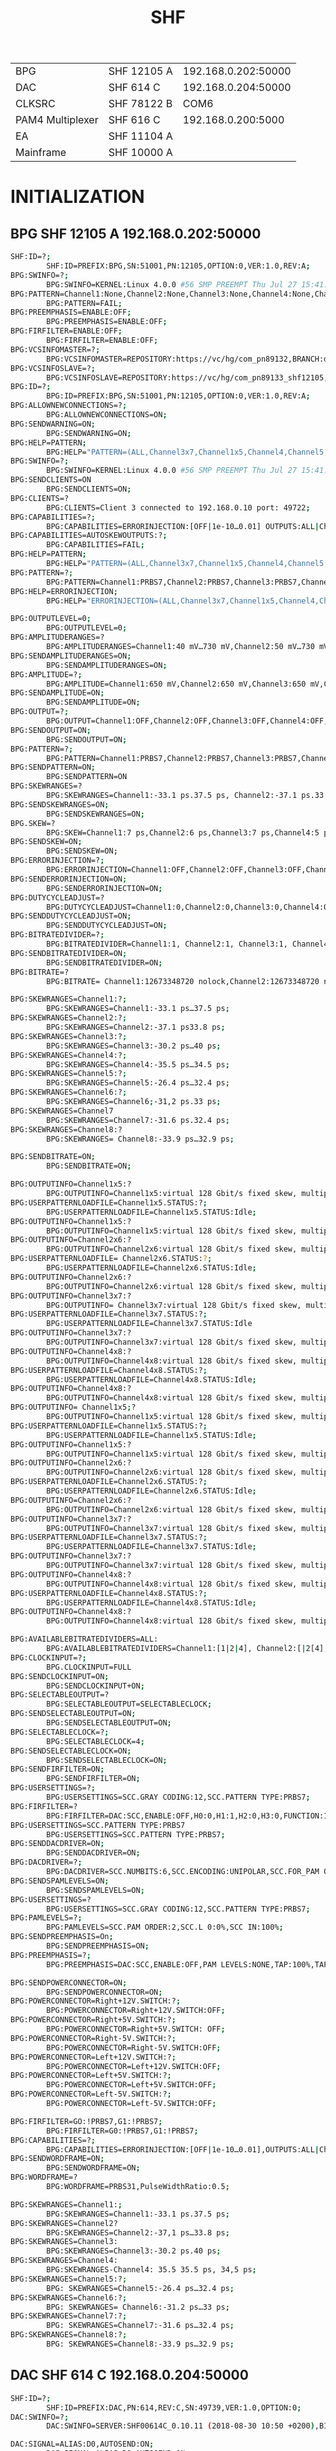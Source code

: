 #+title: SHF

|------------------+-------------+---------------------|
| BPG              | SHF 12105 A | 192.168.0.202:50000 |
| DAC              | SHF 614 C   | 192.168.0.204:50000 |
| CLKSRC           | SHF 78122 B |                COM6 |
| PAM4 Multiplexer | SHF 616 C   |  192.168.0.200:5000 |
| EA               | SHF 11104 A |                     |
| Mainframe        | SHF 10000 A |                     |
|------------------+-------------+---------------------|

* INITIALIZATION
** BPG SHF 12105 A 192.168.0.202:50000
#+begin_src bash
SHF:ID=?;
        SHF:ID=PREFIX:BPG,SN:51001,PN:12105,OPTION:0,VER:1.0,REV:A;
BPG:SWINFO=?;
        BPG:SWINFO=KERNEL:Linux 4.0.0 #56 SMP PREEMPT Thu Jul 27 15:41:14 CEST 2017,SERVER:1.0.27;
BPG:PATTERN=Channel1:None,Channel2:None,Channel3:None,Channel4:None,Channel5:None,Channel6:None;
        BPG:PATTERN=FAIL;
BPG:PREEMPHASIS=ENABLE:OFF;
        BPG:PREEMPHASIS=ENABLE:OFF;
BPG:FIRFILTER=ENABLE:OFF;
        BPG:FIRFILTER=ENABLE:OFF;
BPG:VCSINFOMASTER=?;
        BPG:VCSINFOMASTER=REPOSITORY:https://vc/hg/com_pn89132,BRANCH:default,CHANGESET:959399fcc745,DATE:2018-08-31 09:10:30,HOST:ap138.shf-berlin.local,MODIFIED:NO,PATH:/home/schunke/projects/xilinx/com_pn89132_2016_4,URL:N/A,TAG:1.7.1,USER:N/ A,VERSION:N/A,XILINXISE:N/A,XILINXEDK:N/A,XILINXRELEASE:N/A,VIVADO:2016.4.0;
BPG:VCSINFOSLAVE=?;
        BPG:VCSINFOSLAVE=REPOSITORY:https://vc/hg/com_pn89133_shf12105,BRANCH:default,CHANGESET:477ddd4e552ed,DATE:2018-11-23 10:13:07,HOST:ap138.shf-berlin.local,MODIFIED:NO,PATH:/home/schunke/projects/xilinx/com_pn89133_shf12105_kintex, URL:N/A,TAG: 1.6.0,USER:N/A,VERSION:N/A,XILINXISE:N/A,XILINXEDK:N/AXILINXRELEASE:N/A,VIVADO:2016.4.0;
BPG:ID=?;
        BPG:ID=PREFIX:BPG,SN:51001,PN:12105,OPTION:0,VER:1.0,REV:A;
BPG:ALLOWNEWCONNECTIONS=?;
        BPG:ALLOWNEWCONNECTIONS=ON;
BPG:SENDWARNING=ON;
        BPG:SENDWARNING=ON;
BPG:HELP=PATTERN;
        BPG:HELP="PATTERN=(ALL,Channel3x7,Channel1x5,Channel4,Channel5,Channel6,Channel7,Channel1,Cha ....."
BPG:SWINFO=?;
        BPG:SWINFO=KERNEL:Linux 4.0.0 #56 SMP PREEMPT Thu Jul 27 15:41: 09:10:30,HOST:ap138.shf-berlin.local,MODIFIED:NO,PATH:/home/schunke/projects/xilinx/com_pn89132_2016_4,URL:N/A,TAG:1.7.1,USER:N/ A,VERSION:N/A,XILINXISE:N/A,XILINXEDK:N/A,XILINXRELEASE:N/A,VIVADO: 2016.4.0
BPG:SENDCLIENTS=ON
        BPG:SENDCLIENTS=ON;
BPG:CLIENTS=?
        BPG:CLIENTS=Client 3 connected to 192.168.0.10 port: 49722;
BPG:CAPABILITIES=?;
        BPG:CAPABILITIES=ERRORINJECTION:[OFF|1e-10…0.01] OUTPUTS:ALL|Channel3x7|Channel1x5|Channel4|Channel5|Channel6|Channel7] Channel1|Channel2|Channel3|Channel8|Channel4x8|Channel2x6,PAM|4PATTERN:(1]+/-SHIFT,PATTERN:[3[PRBS7|PRBS9|PRBS10|PRBS11| PRBS13|PRBS15|PRBS20|PRBS20_ITU|PRBS23|PRBS31|USER|USERPATTERN_FIXEDLENGTH|PAMX|SQUARE1|SQUARE2|SQUARE4|SQUARE8| SQUARE16|SQUARE32|WF_PRBS7|WF_PRBS9|WF_PRBS10|WF_PRBS11|WF_PRBS13|WF_PRBS15|WF_PRBS20|WF_PRBS23|WF_PRBS31|WF_USER] +/-SHIFT,PHYSOUTPUTS:ALL|Channel4|Channel5|Channel6|Channel7|Channel1|Channel2|Channel3|Channel8,SELECTABLECLOCK:4/8|16|32|64| 128|256|512|1024;
BPG:CAPABILITIES=AUTOSKEWOUTPUTS:?;
        BPG:CAPABILITIES=FAIL;
BPG:HELP=PATTERN;
        BPG:HELP="PATTERN=(ALL,Channel3x7,Channel1x5,Channel4,Channel5,Channel6,Channel7,Channel1,Cha ......."
BPG:PATTERN=?;
        BPG:PATTERN=Channel1:PRBS7,Channel2:PRBS7,Channel3:PRBS7,Channel4:PRBS7,Channel5:PRBS7,Cha ......
BPG:HELP=ERRORINJECTION;
        BPG:HELP="ERRORINJECTION=(ALL,Channel3x7,Channel1x5,Channel4,Channel5,Channel6,Channel7,Chan ....."

BPG:OUTPUTLEVEL=0;
        BPG:OUTPUTLEVEL=0;
BPG:AMPLITUDERANGES=?
        BPG:AMPLITUDERANGES=Channel1:40 mV…730 mV,Channel2:50 mV…730 mV,Channel3:50 mV…725 mV,Channel4:50 mV…740 mV,Channel5:50 mV…760 mV,Channel6:50 mV…745 mV,Channel7:50 mV…750 mV,Channel8:50 mV…750 mV;
BPG:SENDAMPLITUDERANGES=ON;
        BPG:SENDAMPLITUDERANGES=ON;
BPG:AMPLITUDE=?;
        BPG:AMPLITUDE=Channel1:650 mV,Channel2:650 mV,Channel3:650 mV,Channel4:650 mV,Channel5:650 mV,Channel6:650 mV,Channel7:500 mV,Channel8:500 mV;
BPG:SENDAMPLITUDE=ON;
        BPG:SENDAMPLITUDE=ON;
BPG:OUTPUT=?;
        BPG:OUTPUT=Channel1:OFF,Channel2:OFF,Channel3:OFF,Channel4:OFF,Channel5:OFF,Channel6:OFF,Channel7:OFF,Channel8:OFF:
BPG:SENDOUTPUT=ON;
        BPG:SENDOUTPUT=ON;
BPG:PATTERN=?;
        BPG:PATTERN=Channel1:PRBS7,Channel2:PRBS7,Channel3:PRBS7,Channel4:PRBS7,Channel5:PRBS7,Cha
BPG:SENDPATTERN=ON;
        BPG:SENDPATTERN=ON
BPG:SKEWRANGES=?
        BPG:SKEWRANGES=Channel1:-33.1 ps.37.5 ps, Channel2:-37.1 ps.33.8 ps, Channel3:-30.2 ps.40 ps, Channel4:-35.5 ps…34.5 ps, Channel5:-26.4 ps, 32.4 ps Channel6:-31.2 ps,33 ps Channel7:-31.6 ps,32.4 ps,Channel8:-33.9 ps, 32.9 ps;
BPG:SENDSKEWRANGES=ON;
        BPG:SENDSKEWRANGES=ON;
BPG.SKEW=?
        BPG:SKEW=Channel1:7 ps,Channel2:6 ps,Channel3:7 ps,Channel4:5 ps,Channel5:1 ps,Channel6:4 ps,Channel7:0 s,Channel8:0 s;
BPG:SENDSKEW=ON;
        BPG:SENDSKEW=ON;
BPG:ERRORINJECTION=?;
        BPG:ERRORINJECTION=Channel1:OFF,Channel2:OFF,Channel3:OFF,Channel4:OFF,Channel5:OFF,Channel6:OFF,Channel7:OFF,Channel8:OFF;
BPG:SENDERRORINJECTION=ON;
        BPG:SENDERRORINJECTION=ON;
BPG:DUTYCYCLEADJUST=?
        BPG:DUTYCYCLEADJUST=Channel1:0,Channel2:0,Channel3:0,Channel4:0,Channel5:0,Channel6:0,Channel7:0,Channel8:0;
BPG:SENDDUTYCYCLEADJUST=ON;
        BPG:SENDDUTYCYCLEADJUST=ON;
BPG:BITRATEDIVIDER=?;
        BPG:BITRATEDIVIDER=Channel1:1, Channel2:1, Channel3:1, Channel4:1, Cha, nel5:1, Channel6:1,Channel7:1, Channel8:1;
BPG:SENDBITRATEDIVIDER=ON;
        BPG:SENDBITRATEDIVIDER=ON;
BPG:BITRATE=?
        BPG:BITRATE= Channel1:12673348720 nolock,Channel2:12673348720 nolock,Channel3:12673348720 nolock,Channel4:12673348720 nolock,Channel5:12673348720 nolock,Channel6:12673348720 nolock,Channel7:12673348720 nolock,Channel8:12673348720 nolock,Channel1x5:25346697440 nolock,Channel2x6:25346697440 nolock,Channel3x7:25346697440 nolock,Channel4x8:25346697440 nolock;

BPG:SKEWRANGES=Channel1:?;
        BPG:SKEWRANGES=Channel1:-33.1 ps…37.5 ps;
BPG:SKEWRANGES=Channel2:?;
        BPG:SKEWRANGES=Channel2:-37.1 ps33.8 ps;
BPG:SKEWRANGES=Channel3:?;
        BPG:SKEWRANGES=Channel3:-30.2 ps…40 ps;
BPG:SKEWRANGES=Channel4:?;
        BPG:SKEWRANGES=Channel4:-35.5 ps…34.5 ps;
BPG:SKEWRANGES=Channel5:?;
        BPG:SKEWRANGES=Channel5:-26.4 ps…32.4 ps;
BPG:SKEWRANGES=Channel6:?;
        BPG:SKEWRANGES=Channel6;-31,2 ps.33 ps;
BPG:SKEWRANGES=Channel7
        BPG:SKEWRANGES=Channel7:-31.6 ps.32.4 ps;
BPG:SKEWRANGES=Channel8:?
        BPG:SKEWRANGES= Channel8:-33.9 ps…32.9 ps;

BPG:SENDBITRATE=ON;
        BPG:SENDBITRATE=ON;

BPG:OUTPUTINFO=Channel1x5:?
        BPG:OUTPUTINFO=Channel1x5:virtual 128 Gbit/s fixed skew, multiplex parent output: NONE, userpattern capable: YES,user pattern static constraints (min/step/max): 64 Bytes/64 Bytes/2 GBytes,total free user pattern memory: 2 GBytes,largest free segment: 2 GBytes;
BPG:USERPATTERNLOADFILE=Channel1x5.STATUS:?;
        BPG:USERPATTERNLOADFILE=Channel1x5.STATUS:Idle;
BPG:OUTPUTINFO=Channel1x5:?
        BPG:OUTPUTINFO=Channel1x5:virtual 128 Gbit/s fixed skew, multiplex parent output: NONE, userpattern capable: YES,user pattern static constraints (min/step/max): 64 Bytes/64 Bytes/2 GBytes,total free user pattern memory: 2 GBytes,largest free segment: 2 GBytes;
BPG:OUTPUTINFO=Channel2x6:?
        BPG:OUTPUTINFO=Channel2x6:virtual 128 Gbit/s fixed skew, multiplex parent output: NONE, userpattern capable: YES,user pattern static constraints (min/step/max): 64 Bytes/64 Bytes/2 GBytes, total free user pattern memory: 2 GBytes,largest free segment: 2 GBytes;
BPG:USERPATTERNLOADFILE= Channel2x6.STATUS:?;
        BPG:USERPATTERNLOADFILE=Channel2x6.STATUS:Idle;
BPG:OUTPUTINFO=Channel2x6:?
        BPG:OUTPUTINFO=Channel2x6:virtual 128 Gbit/s fixed skew, multiplex parent output: NONE, userpattern capable: YES, user pattern static constraints (min/step/max): 64 Bytes/64 Bytes/2 GBytes,total free user pattern memory: 2 GBytes,largest free segment: 2 GBytes;
BPG:OUTPUTINFO=Channel3x7:?
        BPG:OUTPUTINFO= Channel3x7:virtual 128 Gbit/s fixed skew, multiplex parent output: NONE, userpattern capable: YES, user pattern static constraints (min/step/max): 64 Bytes/64 Bytes/2 GBytes total free user pattern memory: 2 GBytes,largest free segment: 2 GBytes;
BPG:USERPATTERNLOADFILE=Channel3x7.STATUS:?;
        BPG:USERPATTERNLOADFILE=Channel3x7.STATUS:Idle
BPG:OUTPUTINFO=Channel3x7:?
        BPG:OUTPUTINFO=Channel3x7:virtual 128 Gbit/s fixed skew, multiplex parent output: NONE, userpattern capable: YES, user pattern static constraints (min/step/max): 64 Bytes/64 Bytes/2 GBytes,total free user pattern memory: 2 GBytes,largest free segment: 2 GBytes;
BPG:OUTPUTINFO=Channel4x8:?
        BPG:OUTPUTINFO=Channel4x8:virtual 128 Gbit/s fixed skew, multiplex parent output: NONE, userpattern capable: YES, user pattern static constraints (min/step/max): 64 Bytes/64 Bytes/2 GBytes,total free user pattern memory: 2 GBytes,largest free segment: 2 GBytes;
BPG:USERPATTERNLOADFILE=Channel4x8.STATUS:?;
        BPG:USERPATTERNLOADFILE=Channel4x8.STATUS:Idle;
BPG:OUTPUTINFO=Channel4x8:?
        BPG:OUTPUTINFO=Channel4x8:virtual 128 Gbit/s fixed skew, multiplex parent output: NONE, userpattern capable: YES, user pattern static constraints (min/step/max): 64 Bytes/64 Bytes/2 GBytes total free user pattern memory: 2 GBytes,largest free segment: 2 GBytes;
BPG:OUTPUTINFO= Channel1x5;?
        BPG:OUTPUTINFO=Channel1x5:virtual 128 Gbit/s fixed skew, multiplex parent output: NONE, userpattern capable: YES, user pattern static constraints (min/step/max): 64 Bytes/64 Bytes/2 GBytes,total free user pattern memory: 2 GBytes,largest free segment: 2 GBytes;
BPG:USERPATTERNLOADFILE=Channel1x5.STATUS:?;
        BPG:USERPATTERNLOADFILE=Channel1x5.STATUS:Idle;
BPG:OUTPUTINFO=Channel1x5:?
        BPG:OUTPUTINFO=Channel1x5:virtual 128 Gbit/s fixed skew, multiplex parent output: NONE, userpattern capable: YES, user pattern static constraints (min/step/max): 64 Bytes/64 Bytes/2 GBytes,total free user pattern memory: 2 GBytes,largest free segment: 2 GBytes;
BPG:OUTPUTINFO=Channel2x6:?
        BPG:OUTPUTINFO=Channel2x6:virtual 128 Gbit/s fixed skew, multiplex parent output: NONE, userpattern capable: YES, user pattern static constraints (min/step/max): 64 Bytes/64 Bytes/2 GBytes,total free user pattern memory: 2 GBytes,largest free segment: 2 GBytes;
BPG:USERPATTERNLOADFILE=Channel2x6.STATUS:?;
        BPG:USERPATTERNLOADFILE=Channel2x6.STATUS:Idle;
BPG:OUTPUTINFO=Channel2x6:?
        BPG:OUTPUTINFO=Channel2x6:virtual 128 Gbit/s fixed skew, multiplex parent output: NONE, userpattern capable: YES, user pattern static constraints (min/step/max): 64 Bytes/64 Bytes/2 GBytes,total free user pattern memory: 2 GBytes,largest free segment: 2 GBytes;
BPG:OUTPUTINFO=Channel3x7:?
        BPG:OUTPUTINFO=Channel3x7:virtual 128 Gbit/s fixed skew, multiplex parent output: NONE, userpattern capable: YES, user pattern static constraints (min/step/max): 64 Bytes/64 Bytes/2 GBytes,total free user pattern memory: 2 GBytes,largest free segment 2 GBytes;
BPG:USERPATTERNLOADFILE=Channel3x7.STATUS:?;
        BPG:USERPATTERNLOADFILE=Channel3x7.STATUS:Idle;
BPG:OUTPUTINFO=Channel3x7:?
        BPG:OUTPUTINFO=Channel3x7:virtual 128 Gbit/s fixed skew, multiplex parent output: NONE, userpattern capable: YES, user pattern static constraints (min/step/max): 64 Bytes/64 Bytes/2 GBytes total free user pattern memory: 2 GBytes,largest free segment: 2 GBytes;
BPG:OUTPUTINFO=Channel4x8:?
        BPG:OUTPUTINFO=Channel4x8:virtual 128 Gbit/s fixed skew, multiplex parent output: NONE, userpattern capable: YES, user pattern static constraints (min/step/max): 64 Bytes/64 Bytes/2 GBytes,total free user pattern memory: 2 GBytes,largest free segment: 2 GBytes;
BPG:USERPATTERNLOADFILE=Channel4x8.STATUS:?;
        BPG:USERPATTERNLOADFILE=Channel4x8.STATUS:Idle;
BPG:OUTPUTINFO=Channel4x8:?
        BPG:OUTPUTINFO=Channel4x8:virtual 128 Gbit/s fixed skew, multiplex parent output: NONE, userpattern capable: YES, user pattern static constraints (min/step/max): 64 Bytes/64 Bytes/2 GBytes total free user pattern memory: 2 GBytes,largest free segment: 2 GBytes;

BPG:AVAILABLEBITRATEDIVIDERS=ALL:
        BPG:AVAILABLEBITRATEDIVIDERS=Channel1:[1|2|4], Channel2:[|2[4], Channel3:[|2|4], Channel4:[12|4], Channel5:[12|4], Channel6:[1|2] 4] Channel7:[1|2|4] Channel8:[1|2|4];
BPG:CLOCKINPUT=?;
        BPG.CLOCKINPUT=FULL
BPG:SENDCLOCKINPUT=ON;
        BPG:SENDCLOCKINPUT+ON;
BPG:SELECTABLEOUTPUT=?
        BPG:SELECTABLEOUTPUT=SELECTABLECLOCK;
BPG:SENDSELECTABLEOUTPUT=ON;
        BPG:SENDSELECTABLEOUTPUT=ON;
BPG:SELECTABLECLOCK=?;
        BPG:SELECTABLECLOCK=4;
BPG:SENDSELECTABLECLOCK=ON;
        BPG:SENDSELECTABLECLOCK=ON;
BPG:SENDFIRFILTER=ON;
        BPG:SENDFIRFILTER=ON;
BPG:USERSETTINGS=?;
        BPG:USERSETTINGS=SCC.GRAY CODING:12,SCC.PATTERN TYPE:PRBS7;
BPG:FIRFILTER=?
        BPG:FIRFILTER=DAC:SCC,ENABLE:OFF,H0:0,H1:1,H2:0,H3:0,FUNCTION:1*y+0,G 0:PRBS7,G1:PRBS7;
BPG:USERSETTINGS=SCC.PATTERN TYPE:PRBS7
        BPG:USERSETTINGS=SCC.PATTERN TYPE:PRBS7;
BPG:SENDDACDRIVER=ON;
        BPG:SENDDACDRIVER=ON;
BPG:DACDRIVER=?;
        BPG:DACDRIVER=SCC.NUMBITS:6,SCC.ENCODING:UNIPOLAR,SCC.FOR_PAM ORDER: 2,SCC.INPUT 0:Channel 1,SCC.INPUT 1:Channel 2,SCC.INPUT 2:Channel 3,SCC.INPUT 3:Channel 4,SCC.INPUT 4
BPG:SENDSPAMLEVELS=ON;
        BPG:SENDSPAMLEVELS=ON;
BPG:USERSETTINGS=?
        BPG:USERSETTINGS=SCC.GRAY CODING:12,SCC.PATTERN TYPE:PRBS7;
BPG:PAMLEVELS=?;
        BPG:PAMLEVELS=SCC.PAM ORDER:2,SCC.L 0:0%,SCC IN:100%;
BPG:SENDPREEMPHASIS=On;
        BPG:SENDPREEMPHASIS=ON;
BPG:PREEMPHASIS=?;
        BPG:PREEMPHASIS=DAC:SCC,ENABLE:OFF,PAM LEVELS:NONE,TAP:100%,TAP 1:M,TAPE 2:0%, TAP 3:0%;

BPG:SENDPOWERCONNECTOR=ON;
        BPG:SENDPOWERCONNECTOR=ON;
BPG:POWERCONNECTOR=Right+12V.SWITCH:?;
        BPG:POWERCONNECTOR=Right+12V.SWITCH:OFF;
BPG:POWERCONNECTOR=Right+5V.SWITCH:?;
        BPG:POWERCONNECTOR=Right+5V.SWITCH: OFF;
BPG:POWERCONNECTOR=Right-5V.SWITCH:?;
        BPG:POWERCONNECTOR=Right-5V.SWITCH:OFF;
BPG:POWERCONNECTOR=Left+12V.SWITCH:?;
        BPG:POWERCONNECTOR=Left+12V.SWITCH:OFF;
BPG:POWERCONNECTOR=Left+5V.SWITCH:?;
        BPG:POWERCONNECTOR=Left+5V.SWITCH:OFF;
BPG:POWERCONNECTOR=Left-5V.SWITCH:?;
        BPG:POWERCONNECTOR=Left-5V.SWITCH:OFF;

BPG:FIRFILTER=GO:!PRBS7,G1:!PRBS7;
        BPG:FIRFILTER=G0:!PRBS7,G1:!PRBS7;
BPG:CAPABILITIES=?;
        BPG:CAPABILITIES=ERRORINJECTION:[OFF|1e-10…0.01],OUTPUTS:ALL|Channel3x7|Channel1x5|Channel4|Channel5|Channel6|Channel7| Channel1|Channel2|Channel3|Channel8|Channel4x8|Channel2x6,PAM4PATTERN:[![]+/-SHIFT,PATTERN:[][PRBS7|PRBS9|PRBS10|PRBS11| PRBS13|PRBS15|PRBS20|PRBS20_ITU|PRBS23|PRBS31|USER|USERPATTERN_FIXEDLENGTH|PAMX|SQUARE1|SQUARE2|SQUARE4|SQUARE8| SQUARE16|SQUARE32|WF_PRBS7|WF_PRBS9|WF_PRBS10|WF_PRBS11|WF__PRBS13|WF_PRBS15|WF_PRBS20|WF_PRBS23|WF_PRBS31|WF_USER] +/-SHIFT,PHYSOUTPUTS:ALL|Channel4|Channel5|Channel6|Channel7|Channel1|Channel2|Channel3|Channel8,SELECTABLECLOCK:4|8|16|32| 64|128|256|512|1024;
BPG:SENDWORDFRAME=ON;
        BPG:SENDWORDFRAME=ON;
BPG:WORDFRAME=?
        BPG:WORDFRAME=PRBS31,PulseWidthRatio:0.5;

BPG:SKEWRANGES=Channel1:;
        BPG:SKEWRANGES=Channel1:-33.1 ps.37.5 ps;
BPG:SKEWRANGES=Channel2?
        BPG:SKEWRANGES=Channel2:-37,1 ps…33.8 ps;
BPG:SKEWRANGES=Channel3:
        BPG:SKEWRANGES=Channel3:-30.2 ps.40 ps;
BPG:SKEWRANGES=Channel4:
        BPG:SKEWRANGES-Channel4: 35.5 35.5 ps, 34,5 ps;
BPG:SKEWRANGES=Channel5:?;
        BPG: SKEWRANGES=Channel5:-26.4 ps…32.4 ps;
BPG:SKEWRANGES=Channel6:?;
        BPG: SKEWRANGES= Channel6:-31.2 ps…33 ps;
BPG:SKEWRANGES=Channel7:?;
        BPG: SKEWRANGES=Channel7:-31.6 ps…32.4 ps;
BPG:SKEWRANGES=Channel8:?;
        BPG: SKEWRANGES=Channel8:-33.9 ps…32.9 ps;
#+end_src
** DAC SHF 614 C 192.168.0.204:50000
#+begin_src bash
SHF:ID=?;
        SHF:ID=PREFIX:DAC,PN:614,REV:C,SN:49739,VER:1.0,OPTION:0;
DAC:SWINFO=?;
        DAC:SWINFO=SERVER:SHF00614C_0.10.11 (2018-08-30 10:50 +0200),BITFILE:UNKNOWN;

DAC:SIGNAL=ALIAS:D0,AUTOSEND:ON;
        DAC:SIGNAL=ALIAS:D0,AUTOSEND:ON;
DAC:SIGNAL=ALIAS:DQ,MINIMUM:?,MAXIMUM:?;
        DAC:SIGNAL=ALIAS:D0,MINIMUM:0.00,MAXIMUM:26.00;
DAC:SIGNAL=ALIAS:D0,STATE:?;
        DAC:SIGNAL=ALIAS:DO,STATE:ENABLED;
DAC:SIGNAL-ALIAS:DO VALUE:2:
        DAC:SIGNAL=ALIAS:DO VALUE:2.38;
DAC:AMPLITUDE=MINIMUM:? MAXIMUM:?;
        DAC:AMPLITUDE=MINIMUM:0.00MAXIMUM:1638.00;
DAC:VOLTAGE=ALIAS:DO_BIAS1,AUTOSEND:ON;
        DAC:VOLTAGE-ALIAS:DO_BIAS1 AUTOSEND:ON:
DAC:VOLTAGE=ALIAS:DO_BIAS1 VALUE:?;
        DAC:VOLTAGE=ALIAS:D0_BIAS1,VALUE:-2.999;
DAC:VOLTAGE=ALIAS:D0_BIAS1,MINIMUM:?,MAXIMUM:?;
        DAC:VOLTAGE=ALIAS:D0_BIAS1,MINIMUM:-3.360,MAXIMUM:0.325;
DAC:VOLTAGE=ALIAS:DO_BIAS2 AUTOSEND:ON;
        DAC:VOLTAGE=ALIAS:D0_BIAS2 AUTOSEND:ON;
DAC:VOLTAGE=ALIAS:DO_BIAS2,VALUE:?;
        DAC:VOLTAGE=ALIAS:D0_BIAS2 VALUE:-0.862;
DAC:VOLTAGE=ALIAS:D0_BIAS2,MINIMUM:?,MAXIMUM:?;
        DAC:VOLTAGE=ALIAS:D0_BIAS2,MINIMUM:-3.600,MAXIMUM:0.300;

DAC:SIGNAL=ALIAS:D1,AUTOSEND:ON;
        DAC:SIGNAL=ALIAS:D1,AUTOSEND:ON;
DAC:SIGNAL=ALIAS:D1,MINIMUM:?,MAXIMUM:?;
        DAC:SIGNAL=ALIAS:D1,MINIMUM:0.00,MAXIMUM:52.00;
DAC:SIGNAL=ALIAS:D1,STATE:?;
        DAC:SIGNAL=ALIAS:D1,VALUE:?;
DAC:SIGNAL=ALIAS:D1,STATE:ENABLED;
        DAC:SIGNAL=ALIAS:D1,VALUE:4.76;
DAC:AMPLITUDE=MINIMUM:?,MAXIMUM:?;
        DAC:AMPLITUDE=MINIMUM:0.00,MAXIMUM:1638.00;
DAC:VOLTAGE=ALIAS:D1_BIAS1,AUTOSEND:ON;
        DAC:VOLTAGE=ALIAS:D1_BIAS1,AUTOSEND:ON
DAC:VOLTAGE=ALIAS:D1_BIAS1,VALUE:?;
        DAC:VOLTAGE-ALIAS:D1_BIAS1,VALUE:-2.840;
DAC:VOLTAGE-ALIAS:D1_BIAS1,MINIMUM:?,MAXIMUM:?;
        DAC:VOLTAGE=ALIAS:D1_BIAS1,MINIMUM:-3.360,MAXIMUM:0.325;
DAC:VOLTAGE=ALIAS:D1_BIAS2,AUTOSEND:ON;
        DAC:VOLTAGE=ALIAS:D1_BIAS2,AUTOSEND:ON;
DAC:VOLTAGE=ALIAS:D1_BIAS2,VALUE:?;
        DAC:VOLTAGE=ALIAS:D1_BIAS2,VALUE:-0.679;
DAC:VOLTAGE=ALIAS:D1_BIAS2,MINIMUM:?,MAXIMUM:?;
        DAC:VOLTAGE=ALIAS:D1_BIAS2,MINIMUM:-3.600,MAXIMUM:0.300;

DAC.SIGNAL-ALIAS:D2,AUTOSEND:ON;
        DAC.SIGNAL=ALIAS:D2,AUTOSEND:ON;
DAC:SIGNAL=ALIAS:D2,MINIMUM:2,MAXIMUM:?;
        DAC:SIGNAL=ALIAS:D2,MINIMUM:0.00,MAXIMUM:104.00;
DAC:SIGNAL=ALIAS:D2,STATE:?;
        DAC:SIGNAL=ALIAS:D2,STATE:ENABLED;
DAC:SIGNAL=ALIAS:D2,VALUE:?;
        DAC:SIGNAL=ALIAS:D2,VALUE:9.52;
DAC:AMPLITUDE=MINIMUM:?,MAXIMUM:?;
        DAC:AMPLITUDE=MINIMUM:0.00,MAXIMUM:1638.00;
DAC:VOLTAGE=ALIAS:D2_BIAS1,AUTOSEND:ON;
        DAC:VOLTAGE=ALIAS:D2_BIAS1,AUTOSEND:ON;
DAC:VOLTAGE=ALIAS:D2_BIAS1,VALUE:?;
        DAC:VOLTAGE=ALIAS:D2_BIAS1,VALUE:-2.854;
DAC:VOLTAGE=ALIAS:D2_BIAS1,MINIMUM:?,MAXIMUM:?;
        DAC:VOLTAGE=ALIAS:D2_BIAS1,MINIMUM:-3.360,MAXIMUM:0.325;
DAC:VOLTAGE=ALIAS:D2_BIAS2,AUTOSEND:ON;
        DAC:VOLTAGE=ALIAS:D2_BIAS2,AUTOSEND:ON;
DAC:VOLTAGE=ALIAS:D2_BIAS2,VALUE:?;
        DAC:VOLTAGE=ALIAS:D2_BIAS2,VALUE:-0.633;
DAC:VOLTAGE=ALIAS:D2_BIAS2,MINIMUM:?,MAXIMUM:?;
        DAC:VOLTAGE=ALIAS:D2_BIAS2,MINIMUM:-3.600,MAXIMUM:0.300;

DAC:SIGNAL=ALIAS:D3,AUTOSEND:ON;
        DAC:SIGNAL=ALIAS:D3,AUTOSEND:ON;
DAC:SIGNAL=ALIAS:D3,MINIMUM:?,MAXIMUM:?;
        DAC:SIGNAL=ALIAS:D3,MINIMUM:0.00,MAXIMUM:208.00;
DAC:SIGNAL=ALIAS:D3,STATE:?;
        DAC:SIGNAL=ALIAS:D3,STATE:ENABLED;
DAC:SIGNAL=ALIAS:D3,VALUE:?;
        DAC:SIGNAL=ALIAS:D3,VALUE:19.05;
DAC:AMPLITUDE=MINIMUM:?,MAXIMUM:?;
        DAC:AMPLITUDE=MINIMUM:0.00,MAXIMUM:1638.00;
DAC:VOLTAGE=ALIAS:D3_BIAS1,AUTOSEND:ON;
        DAC:VOLTAGE=ALIAS:D3_BIAS1 AUTOSEND:ON;
DAC:VOLTAGE=ALIAS:D3_BIAS1,VALUE:?;
        DAC:VOLTAGE=ALIAS:D3_BIAS1,VALUE:-2.840;
DAC:VOLTAGE=ALIAS:D3_BIAS1,MINIMUM:?,MAXIMUM:?;
        DAC:VOLTAGE=ALIAS:D3_BIAS1,MINIMUM:-3.360,MAXIMUM:0.325;
DAC:VOLTAGE=ALIAS:D3_BIAS2,AUTOSEND:ON;
        DAC:VOLTAGE=ALIAS:D3_BIAS2,AUTOSEND:ON;
DAC:VOLTAGE=ALIAS:D3_BIAS2,VALUE:?;
        DAC:VOLTAGE=ALIAS:D3_BIAS2,VALUE:-0.602;
DAC:VOLTAGE=ALIAS:D3_BIAS2,MINIMUM:?,MAXIMUM:?;
        DAC:VOLTAGE=ALIAS:D3_BIAS2,MINIMUM:-3.600,MAXIMUM:0.300;

DAC:SIGNAL=ALIAS:D4 AUTOSEND:ON;
        DAC:SIGNAL=ALIAS:D4 AUTOSEND:ON;
DAC:SIGNAL=ALIAS:D4,MINIMUM:?,MAXIMUM:?;
        DAC:SIGNAL=ALIAS:D4,MINIMUM:0.00,MAXIMUM:416.00;
DAC:SIGNAL=ALIAS:D4,STATE:?;
        DAC:SIGNAL=ALIAS:D4,STATE:ENABLED;
DAC:SIGNAL=ALIAS:D4,VALUE:?;
        DAC:SIGNAL=ALIAS:D4,VALUE:38.10;
DAC:AMPLITUDE=MINIMUM:?,MAXIMUM:?;
        DAC:AMPLITUDE=MINIMUM:0.00,MAXIMUM:1638.00;
DAC:VOLTAGE=ALIAS:D4_BIAS1,AUTOSEND:ON;
        DAC:VOLTAGE=ALIAS:D4_BIAS1,AUTOSEND:ON;
DAC:VOLTAGE=ALIAS:D4_BIAS1,VALUE:?;
        DAC:VOLTAGE=ALIAS:D4_BIAS1,VALUE:-2.869;
DAC:VOLTAGE=ALIAS:D4_BIAS1,MINIMUM:?,MAXIMUM:?;
        DAC:VOLTAGE=ALIAS:D4_BIAS1,MINIMUM:-3.360,MAXIMUM:0.325;
DAC:VOLTAGE=ALIAS:D4_BIAS2,AUTOSEND:ON;
        DAC:VOLTAGE=ALIAS:D4_BIAS2,AUTOSEND:ON;
DAC:VOLTAGE=ALIAS: D4_BIAS2,VALUE:?;
        DAC:VOLTAGE=ALIAS:D4_BIAS2,VALUE:-0.541;
DAC:VOLTAGE=ALIAS: D4_BIAS2,MINIMUM:?,MAXIMUM:?;
        DAC:VOLTAGE=ALIAS:D4_BIAS2,MINIMUM:-3.600,MAXIMUM:0.300;

DAC:SIGNAL=ALIAS:D5,AUTOSEND:ON;
        DAC:SIGNAL=ALIAS:D5,AUTOSEND:ON;
DAC:SIGNAL=ALIAS:D5,MINIMUM:?,MAXIMUM:?;
        DAC:SIGNAL=ALIAS:D5,MINIMUM:0.00,MAXIMUM:832.00;
DAC:SIGNAL=ALIAS:D5,STATE:?;
        DAC:SIGNAL=ALIAS:D5,STATE:ENABLED;
DAC:SIGNAL=ALIAS:D5,VALUE:?;
        DAC:SIGNAL=ALIAS:D5,VALUE:76.19;
DAC:AMPLITUDE=MINIMUM:?,MAXIMUM:?;
        DAC:AMPLITUDE=MINIMUM:0.00,MAXIMUM:1638.00;
DAC:VOLTAGE=ALIAS:D5_BIAS1,AUTOSEND:ON;
        DAC:VOLTAGE=ALIAS:D5_BIAS1,AUTOSEND:ON;
DAC:VOLTAGE=ALIAS:D5_BIAS1,VALUE:?;
        DAC:VOLTAGE=ALIAS:D5_BIAS1,VALUE:-2.883;
DAC:VOLTAGE=ALIAS:D5_BIAS1,MINIMUM:?,MAXIMUM:?;
        DAC:VOLTAGE=ALIAS:D5_BIAS1,MINIMUM:-3.360,MAXIMUM:0.325;
DAC:VOLTAGE=ALIAS:D5_BIAS2,AUTOSEND:ON;
        DAC:VOLTAGE=ALIAS:D5_BIAS2,AUTOSEND:ON;
DAC:VOLTAGE=ALIAS:D5_BIAS2,VALUE:?;
        DAC:VOLTAGE=ALIAS:D5_BIAS2,VALUE:-0.465;
DAC:VOLTAGE=ALIAS:D5_BIAS2,MINIMUM:?,MAXIMUM:?;
        DAC:VOLTAGE=ALIAS:D5_BIAS2,MINIMUM:-3.600,MAXIMUM:0.300;

DAC:SYMMETRY=VALUE:?;
        DAC:SYMMETRY=VALUE:0.500;
DAC:AMPLITUDE=AUTOSEND:ON;
        DAC:AMPLITUDE=AUTOSEND:ON;
DAC:AMPLITUDE=MINIMUM:?,MAXIMUM:?;
        DAC:AMPLITUDE=MINIMUM:0.00,MAXIMUM:1638.00;
DAC:AMPLITUDE=VALUE:?;
        DAC:AMPLITUDE=VALUE:150.00;
DAC:FREQUENCY=MINIMUM:?,MAXIMUM:?;
        DAC:FREQUENCY=MINIMUM:32,MAXIMUM:60;
DAC:FREQUENCY=VALUE:?;
        DAC:FREQUENCY=VALUE:32;
DAC:DATABIAS=VALUE:?;
        DAC:DATABIAS=VALUE:-0.40;
DAC:DATABIAS=MINIMUM:?,MAXIMUM:?;
        DAC:DATABIAS=MINIMUM:-0.85,MAXIMUM:0.17;
DAC:TRIM=AUTOSEND:ON;
        DAC:TRIM=AUTOSEND:ON;
DAC:TRIM=VALUE:?;
        DAC:TRIM=VALUE:0;
DAC:TRIM=MINIMUM:?,MAXIMUM:?;
        DAC:TRIM=MINIMUM:-10,MAXIMUM:35;
DAC:OUTPUT=STATE:?;
        DAC:OUTPUT=STATE:DISABLED;
DAC:AMPLITUDE=MINIMUM:?,MAXIMUM:?;
        DAC:AMPLITUDE=MINIMUM:0.00,MAXIMUM:1638.00;
#+end_src

** CLKSRC SHF 78122 B COM6
#+begin_src bash
SHF:ID=
        SHF:ID=PREFIX:CLKSRC, PN:78122 REV/B SN-46716 VER1.0OPTION-D;
CLKSRC:SWINFO=?
        CLKSRC:SWINFO=SERVER.SHF781228_0.10.21 (2019-01-29 10.35 +0100), BITFILE UNKNOWN;
SHE:ID=?;
        SHF:ID=PREFIXCLKSRCPN-76122 REVIS.SN-46716 VER1.QOPTION-0;
CLKSRC:SWINFO=?;
        CLKSRC:SWINFO=SERVER:SHF78122B_0.10.21 (2019-01-29 10:55 - 0100)BITFILE:UNKNOWN
SHF:ID=?;
        SHF:ID=PREFIX:CUKSRCPN:78122 REV:B,SN-48716 VER-1.0 OPTION:D CLKsRCaNFO=10,467162633.2-ch158133a-rev1-hg0,7.5,192.168.0.200,255.255.252.0,50000,192.168.0.1,400000000,32,625000000,70000000000,20000000000,4095,4095,4095,4095,0,0,0,0,0,0,0,0,0,0,0,0,095,0,4095,0,0,0,0,00,0… 00.0.0,0.0.0.0,0,0.0.0,0,#999-0.10.21.2019-01-29 DPrEFIXCLKSRC.PN:78122REVESN4671EVER1.0,OPTIONO;
CLKSRC:INFO=?;
        CLKSRC:INFO=
CLKSRC:SENDWARNING=ON;
        CLKSRC:SENDWARNING=ON;
CLKSRC:SWINFO=?;
        CLKSRC:SWINFO=SERVERSHF781228_0.10.21 (2019-01-29 10:55 - 0100), BITFILE UNKNOWN:

CLKSRC:OUTPUT=?;
        CLKSRC:OUTPUT=OFF;
CLKSRC:AMPLITUDE=?;
        CLKSRC:AMPLITUDE=3.0;
CLKSRC:POWERLIMIT=Override:?;
        CLKSRC:POWERLIMIT=Override:();
CLKSRC:AMPLITUDERANGE=?;
        CLKSRC:AMPLITUDERANGE=-100,8.0;
CLKSRC:FREQUENCYRANGE=MINIMUM:? Hz,MAXIMUM:? Hz;
        CLKSRC:FREQUENCYRANGE=MINIMUM:625000000 Hz,MAXIMUM:70000000000 Hz;
CLKSRC:FREQUENCY=? Hz;
        CUKSRC:FREQUENCY=20000000 Hz;
CLKSRC:TRIGGER=MODE?
        CLKSRC:TRIGGER=MODE:CLKDIV4;
CLKSRC:TRIGGER=MODE:CLKDIV2,MAX;
        CUKSRC:TRIGGER=MODE:CLKDIV2,MAX:41000000000;
CLKSRC:REFERENCE=SOURCE:?;
        CLKSRC:REFERENCE=SOURCE:INTERNAL;
CLKSRC:REFERENCE=STATE:?;
        CLKSRC:REFERENCE=STATE:LOCKED;
CLKSRC:SSCMODE=MODE?;
        CLKSRC:SSCMODE=MODE:OFF;
CLKSRC:SSCMODE:MODE?;
        CLKSRC:SSCMODE=MODE:OFF;
CLKSRC:SSCDEVIATION=VALUE:?;
        CLKSRC:SSCDEVIATION=VALUE:0.00;
CLKSRC:SSCFREQUENCY=VALUE:?
        CUKSRC:SSCFREQUENCY=VALUE:20000;

CLKSRC:JITTERSOURCE=STATE:OFF;
        CLKSRC:JITTERSOURCE=STATE:OFF;
CUKSRC:JITTERAMPLITUDE=VALUE:?,UNIT:PS;
        CLKSRC:JITTERAMPLITUDE=;
CLKSRC:JITTERAMPLITUDE=MINIMUM:?,MAXIMUM:?,UNIT:PS
        CLIKSRC:JITTERAMPLITUDE=
CUKSRC:JITTERFREQUENCY=VALUE:?;
        CLKSRC:JITTERFREQUENCY=;

# # output on
# CLKSRC:OUTPUT=ON;
#         CLKSRC:OUTPUT=ON;

# # CLKSRC:TRIGGER=MODE:CLKDIV2:
# #         CLKSRC:TRIGGER=MODE:CLKDIV2:
# # CLKSRC:TRIGGER=MODE:CLKDIV4;
# #         CLKSRC:TRIGGER=MODE:CLKDIV4
# CLKSRC:FREQUENCY=30000000000 Hz.
#         CLKSRC:FREQUENCY=30000000000 Hz
# CLKSRC:OUTPUT=OFF
#         CLKSRC:OUTPUT=OFF;

# CLIKSRC:FREQUENCY=20000000000 Hz
#         CLKSRC:FREQUENCY=20000000000 Hz;

# CLKSRC:OUTPUT=ON
#         CLKSRC:OUTPUT=ON;
# CLKSRC:FREQUENCY=30000000000 Hz
#         CLKSRC:FREQUENCY=30000000000 Hz;

# CLKSRC:OUTPUT=OFF
#         CLKSRC:OUTPUT=OFF;
# CLIKSRC:FREQUENCY=20000000000 Hz
#         CLKSRC:FREQUENCY=20000000000 Hz;

# CLKSRC:OUTPUT=ON
#         CLKSRC:OUTPUT=ON;
# CLKSRC:FREQUENCY=30000000000 Hz
#         CLKSRC:FREQUENCY=30000000000 Hz;

# CLKSRC:OUTPUT=OFF
#         CLKSRC:OUTPUT=OFF;

# SHF:ID=PREFIX:CLKSRC,PN:78122,REV:B,SN:48716,VER:1.0,OPTION:0;
#         SHF:ID=PREFIX:CLKSRC,PN:78122,REV:B,SN:48716,VER:1.0,OPTION:0;
#+end_src

* NRZ setup
** CLKSRC
#+begin_src bash
CLKSRC:FREQUENCY=30000000000 Hz.
        CLKSRC:FREQUENCY=30000000000 Hz
CLKSRC:OUTPUT=ON;
        CLKSRC:OUTPUT=ON;
# CLKSRC:OUTPUT=OFF
#         CLKSRC:OUTPUT=OFF;
#+end_src
** BPG
#+begin_src bash
BPG:SKEW=Channel1:7 ps
        BPG:SKEW=Channel1:7 ps;
BPG:SKEW=Channel2:6 ps
        BPG:SKEW=Channel2:6 ps;
BPG:SKEW=Channel3:7 ps
        BPG:SKEW=Channel3:7 ps;
BPG:SKEW=Channel4:5 ps;
        BPG:SKEW=Channel4:5 ps;
BPG:SKEW=Channel5:1 ps
        BPG:SKEW=Channel5:1 ps;
BPG:SKEW=Channel6:4 ps
        BPG:SKEW=Channel6:4 ps;

BPG:AMPLITUDE=Channel8:500 mV
        BPG:AMPLITUDE=Channel8:500 mV;

BPG:WORDFRAME=PRBS31;
        BPG:WORDFRAME=PRBS31,PulseWidthRatio:0.5;
BPG:PREEMPHASIS=DAC:SCC,PAMLEVELS:SCC;
        BPG:PREEMPHASIS=DAC:SCC,PAMLEVELS:SCC;
BPG:FIRFILTER=G0:!PRBS7,G1:!PRBS7;
        BPG:FIRFILTER=G0:!PRBS7,G1:!PRBS7;
BPG:PREEMPHASIS=ENABLE:ON;
        BPG:PREEMPHASIS=ENABLE:ON;
# BPG:PATTERN=Channel1:PAMX,Channel2:PAMX,Channel3:PAMX,Channel4:PAMX,Channel5:PAMX,Channel6:PAMX;
# BPG:FIRFILTER=ENABLE:ON;
# BPG:FIRFILTER=H0:1;
# BPG:FIRFILTER=H1:0;
# BPG:FIRFILTER=FUNCTION:1*y+0;
BPG:PAMLEVELS=SCC.L1:33.33%;
        BPG:PAMLEVELS=SCC.L1:33.33%;

BPG:USERSETTINGS=SCC.GRAYCODING:13;
        BPG:USERSETTINGS=SCC.GRAYCODING:13;
BPG:USERSETTINGS=SCC.PATTERNTYPE:PRBS7Q
        BPG:USERSETTINGS=SCC.PATTERNTYPE:PRBS7Q
BPG:PREEMPHASIS= TAP0:0 %;
        BPG:PREEMPHASIS=TAP0:0%;
BPG:PREEMPHASIS=TAP2:M;
        BPG:PREEMPHASIS=TAP2:M;
BPG:PREEMPHASIS=TAP1:0%;
        BPG:PREEMPHASIS= TAP1:0%;
BPG:PREEMPHASIS=TAP1:100 %;
        BPG:PREEMPHASIS=TAP1:100%;
BPG:PREEMPHASIS=TAP1:M;
        BPG:PREEMPHASIS=TAP1:M;
BPG:PREEMPHASIS=TAP2:0%;
        BPG:PREEMPHASIS=TAP2:0%;

BPG:PATTERN=Channel7:PRBS7,Channel8:PRBS7;
        BPG:PATTERN=Channel7:PRBS7,Channel8:PRBS7;
BPG:PREEMPHASIS=ENABLE:OFF,PAMLEVELS:NONE;
        BPG:PREEMPHASIS=ENABLE:OFF,PAMLEVELS:NONE;
# BPG:PATTERN=Channel1:PRBS7,Channel2:PRBS7,Channel3:PRBS7,Channel4:PRBS7,Channel5:PRBS7,Channel6:PRBS7;
# BPG:FIRFILTER=ENABLE:OFF;
BPG:FIRFILTER=ENABLE:OFF
        BPG:FIRFILTER=ENABLE:OFF;
BPG:PAMLEVELS=SCC.PAMORDER:4:
        BPG:PAMLEVELS=SCC.PAMORDER:4;
BPG:PAMLEVELS=SCC.L0:0.00%,SCC.L1:33.33%,SCC.L2:66.66%,SCC.L3:100.00%;
        BPG:PAMLEVELS=SCC.L0:0%,SCC.L1:33,33%,SCC.L2:66.66%,SCC.L3:100%;
BPG:USERSETTINGS=SCC.GRAYCODING:13;
        BPG:USERSETTINGS=SCC.GRAYCODING:13;
BPG:PREEMPHASIS=DAC:SCC,PAMLEVELS:SCC;
        BPG:PREEMPHASIS=DAC:SCC,PAMLEVELS:SCC;
BPG:FIRFILTER=G0:!PRBS7+60,G1:!PRBS7;
        BPG:FIRFILTER=G0:!PRBS7+60,G1:!PRBS7;
BPG:PREEMPHASIS=ENABLE:ON;
        BPG:PREEMPHASIS=ENABLE:ON;
# BPG:PATTERN=Channel1:PAMX,Channel2:PAMX,Channel3:PAMX,Channel4:PAMX,Channel5:PAMX,Channel6:PAMX
# BPG:FIRFILTER=ENABLE:ON;
# BPG:FIRFILTER=FUNCTION: 1*y+0;
BPG:FIRFILTER=GO:!PRBS7+60,G1:!PRBS7;
        BPG:FIRFILTER=FUNCTION:1*y+0;
# BPG:FIRFILTER=FUNCTION:1*y+0;
# BPG:FIRFILTER=GO:PRBS7+60,G1:!PRBS7;

# channel on
BPG:OUTPUT=Channel1:ON;
        BPG:OUTPUT=Channel1:ON;
BPG:OUTPUT=Channel2:ON;
        BPG:OUTPUT=Channel2:ON;
BPG:OUTPUT=Channel3:ON;
        BPG:OUTPUT=Channel3:ON;
BPG:OUTPUT=Channel4:ON;
        BPG:OUTPUT=Channel4:ON;
BPG:OUTPUT=Channel5:ON;
        BPG:OUTPUT=Channel5:ON;
BPG:OUTPUT=Channel6:ON;
        BPG:OUTPUT=Channel6:ON;

# PRBS7
BPG:USERSETTINGS=SCC.GRAYCODING:12;
        BPG:USERSETTINGS=SCC.GRAYCODING:12;
BPG:USERSETTINGS=SCC.PATTERNTYPE:PRBS7
        BPG:USERSETTINGS=SCC.PATTERNTYPE:PRBS7;
BPG:PREEMPHASIS=ENABLE:OFF,PAMLEVELS:NONE;
        BPG:PREEMPHASIS=ENABLE:OFF,PAMLEVELS:NONE;
# BPG:PATTERN=Channel1:PRBS7,Channel2:PRBS7,Channel3:PRBS7,Channel4:PRBS7,Channel5:PRBS7,Channel6:PRBS7;
# BPG:FIRFILTER=ENABLE:OFF;
BPG:FIRFILTER=ENABLE:OFF;
        BPG:FIRFILTER=ENABLE:OFF;
BPG:PAMLEVELS=SCC.PAMORDER:2;
        BPG:PAMLEVELS=SCC.PAMORDER:2;
BPG:PAMLEVELS=SCC.L0:0.00%,SCC.L1:100.00%;
        BPG:PAMLEVELS=SCC.L0:0%,SCC.L1:100%;
BPG:USERSETTINGS=SCC.GRAYCODING:12:
        BPG:USERSETTINGS=SCC.GRAYCODING:12:
BPG:PREEMPHASIS=DAC:SCC,PAMLEVELS:SCC;
        BPG:PREEMPHASIS=DAC:SCC,PAMLEVELS:SCC;
BPG:FIRFILTER=G0:!PRBS7,G1:!PRBS7;
        BPG:FIRFILTER=G0:!PRBS7,G1:!PRBS7;
BPG:PREEMPHASIS=ENABLE:ON;
        BPG:PREEMPHASIS=ENABLE:ON;
# BPG:PATTERN=Channel1:PAMX,Channel2:PAMX, Channel3:PAMX,Channel4:PAMX,Channel5:PAMX Channel6:PAMX
# BPG:FIRFILTER=ENABLE:ON
# BPG:FIRFILTER=FUNCTION:1*y+0;
BPG:FIRFILTER=G0:IPRBS7,G1:!PRBS7;
        BPG:FIRFILTER=FUNCTION:1*y+0;
# BPG:FIRFILTER=FUNCTION:1*y+0;
# BPG:FIRFILTER=G0:PRBS7,G1:PRBS7;
#+end_src
** DAC
* Change pre-emphasis
** BPG
#+begin_src bash
# TAP1 is Main
# TAP0
# turn on
BPG:PREEMPHASIS=TAP0:10 %;
        BPG:PREEMPHASIS=TAPO:10%;
# BPG:FIRFILTER=H0:0.1;
# BPG:FIRFILTER=H1:0.9;
# BPG:FIRFILTER=FUNCTION:1*y+0;

# turn off
# BPG:PREEMPHASIS=TAP0:0 %;
#         BPG:PREEMPHASIS=TAPO:0%;
# BPG:FIRFILTER=H0:0;
# BPG:FIRFILTER=H1:1;
# BPG:FIRFILTER=FUNCTION:1*y+0;

# TAP2
# turn on
BPG:PREEMPHASIS=TAP2:10 %;
        BPG:PREEMPHASIS=TAP2:10%;
# BPG:FIRFILTER=H1:0.9;
# BPG:FIRFILTER=H2:0.1;
# BPG:FIRFILTER=FUNCTION:1*y+0;

# turn off
# BPG:PREEMPHASIS=TAP2:0 %;
#         BPG:PREEMPHASIS=TAP2:0%;
# BPG:FIRFILTER=H1:1;
# BPG:FIRFILTER=H2:0;
# BPG:FIRFILTER=FUNCTION:1*y+0;

# TAP3
# turn on
BPG:PREEMPHASIS=TAP3:10 %;
        BPG:PREEMPHASIS=TAP3:10%;
# BPG:FIRFILTER=H1:0.9;
# BPG:FIRFILTER=H3:0.1;
# BPG:FIRFILTER=FUNCTION:1*y+0;

# turn off
# BPG:PREEMPHASIS=TAP3:0 %;
#         BPG:PREEMPHASIS=TAP3:0%;
# BPG:FIRFILTER=H1:1;
# BPG:FIRFILTER=H3:0;
# BPG:FIRFILTER=FUNCTION:1*y+0;
#+end_src
* Change amplitude
#+begin_src bash
# 100 mV
DAC:SIGNAL=ALIAS:D0,VALUE:1.587302;
        DAC:SIGNAL=ALIAS:D0,VALUE:1.59;
DAC:SIGNAL=ALIAS:D1,VALUE:3.174603;
        DAC:SIGNAL=ALIAS:D1,VALUE:3.17;
DAC:SIGNAL=ALIAS:D2,VALUE:6.349206;
        DAC:SIGNAL=ALIAS:D2,VALUE:6.35;
DAC:SIGNAL=ALIAS:D3,VALUE:12.698413;
        DAC:SIGNAL=ALIAS:D3,VALUE:12.70;
DAC:SIGNAL=ALIAS:D4,VALUE:25.396825;
        DAC:SIGNAL=ALIAS:D4,VALUE:25,40;
DAC:SIGNAL=ALIAS:D5,VALUE:50.793651;
        DAC:SIGNAL=ALIAS:D5,VALUE:50.79;
# DAC:AMPLITUDE=VALUE:100.00;
# DAC:VOLTAGE=ALIAS:D0_BIAS1,VALUE:......;
# DAC:VOLTAGE=ALIAS:D1_BIAS1,VALUE:......;
# DAC:VOLTAGE=ALIAS:D2_BIAS1,VALUE:......;
# DAC:VOLTAGE=ALIAS:D3_BIAS1,VALUE:......;
# DAC:VOLTAGE=ALIAS:D4_BIAS1,VALUE:......;
# DAC:VOLTAGE=ALIAS:D5_BIAS1,VALUE:......;
DAC:OUTPUT=STATE:ENABLED;
        DAC:OUTPUT=STATE:ENABLED;
# DAC:OUTPUT=STATE:DISABLED;
#         DAC:OUTPUT=STATE:DISABLED;
#+end_src
* Turn off
** CLKSRC
#+begin_src bash
CLKSRC:FREQUENCY=25000000000 Hz.
        CLKSRC:FREQUENCY=25000000000 Hz
CLKSRC:OUTPUT=OFF
        CLKSRC:OUTPUT=OFF;
#+end_src
** BPG
#+begin_src bash
# TAP1 is Main
# TAP0
# turn off
BPG:PREEMPHASIS=TAP0:0 %;
        BPG:PREEMPHASIS=TAPO:0%;
# BPG:FIRFILTER=H0:0;
# BPG:FIRFILTER=H1:1;
# BPG:FIRFILTER=FUNCTION:1*y+0;
# TAP2
# turn off
BPG:PREEMPHASIS=TAP2:0 %;
        BPG:PREEMPHASIS=TAP2:0%;
# BPG:FIRFILTER=H1:1;
# BPG:FIRFILTER=H2:0;
# BPG:FIRFILTER=FUNCTION:1*y+0;
# TAP3
# turn off
BPG:PREEMPHASIS=TAP3:0 %;
        BPG:PREEMPHASIS=TAP3:0%;
# BPG:FIRFILTER=H1:1;
# BPG:FIRFILTER=H3:0;
# BPG:FIRFILTER=FUNCTION:1*y+0;
#+end_src
** DAC
#+begin_src bash
DAC:OUTPUT=STATE:DISABLED;
        DAC:OUTPUT=STATE:DISABLED;
#+end_src
